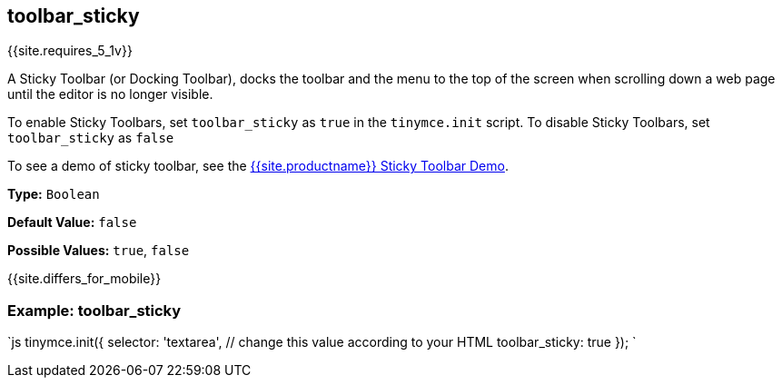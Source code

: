 == toolbar_sticky

{{site.requires_5_1v}}

A Sticky Toolbar (or Docking Toolbar), docks the toolbar and the menu to the top of the screen when scrolling down a web page until the editor is no longer visible.

To enable Sticky Toolbars, set `toolbar_sticky` as `true` in the `tinymce.init` script. To disable Sticky Toolbars, set `toolbar_sticky` as `false`

To see a demo of sticky toolbar, see the https://codepen.io/tinymce/full/qBWLLMP[{{site.productname}} Sticky Toolbar Demo].

*Type:* `Boolean`

*Default Value:* `false`

*Possible Values:* `true`, `false`

{{site.differs_for_mobile}}

=== Example: toolbar_sticky

`js
tinymce.init({
  selector: 'textarea',  // change this value according to your HTML
  toolbar_sticky: true
});
`
